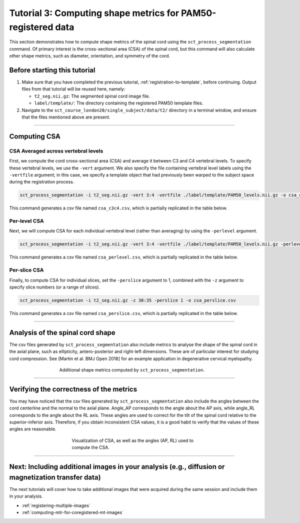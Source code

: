 .. _compute-metrics-section:

Tutorial 3: Computing shape metrics for PAM50-registered data
#############################################################

This section demonstrates how to compute shape metrics of the spinal cord using the ``sct_process_segmentation`` command. Of primary interest is the cross-sectional area (CSA) of the spinal cord, but this command will also calculate other shape metrics, such as diameter, orientation, and symmetry of the cord.

Before starting this tutorial
*****************************

1. Make sure that you have completed the previous tutorial, :ref:`registration-to-template`, before continuing. Output files from that tutorial will be reused here, namely:

   * ``t2_seg.nii.gz``: The segmented spinal cord image file.
   * ``label/template/``: The directory containing the registered PAM50 template files.

2. Navigate to the ``sct_course_london20/single_subject/data/t2/`` directory in a terminal window, and ensure that the files mentioned above are present.

----------

Computing CSA
*************

.. figure:: https://raw.githubusercontent.com/spinalcordtoolbox/doc-figures/master/registration_to_template/csa.png
  :align: center
  :figwidth: 60%

CSA Averaged across vertebral levels
====================================

First, we compute the cord cross-sectional area (CSA) and average it between C3 and C4 vertebral levels. To specify these vertebral levels, we use the ``-vert`` argument. We also specify the file containing vertebral level labels using the ``-vertfile`` argument; in this case, we specify a template object that had previously been warped to the subject space during the registration process.

.. code:: sh

   sct_process_segmentation -i t2_seg.nii.gz -vert 3:4 -vertfile ./label/template/PAM50_levels.nii.gz -o csa_c3c4.csv

This command generates a csv file named ``csa_c3c4.csv``, which is partially replicated in the table below.

.. csv-table:: CSA values computed for C3 and C4 vertebral levels (Averaged)
   :file: csa_c3c4.csv
   :widths: 14, 9, 13, 8, 7, 7, 7, 8, 7, 8, 7
   :header-rows: 1

Per-level CSA
=============

Next, we will compute CSA for each individual vertebral level (rather than averaging) by using the ``-perlevel`` argument.

.. code:: sh

   sct_process_segmentation -i t2_seg.nii.gz -vert 3:4 -vertfile ./label/template/PAM50_levels.nii.gz -perlevel 1 -o csa_perlevel.csv

This command generates a csv file named ``csa_perlevel.csv``, which is partially replicated in the table below.

.. csv-table:: CSA values computed for C3 and C4 vertebral levels
   :file: csa_perlevel.csv
   :widths: 15, 9, 14, 8, 7, 7, 7, 7, 7, 7, 7
   :header-rows: 1

Per-slice CSA
=============

Finally, to compute CSA for individual slices, set the ``-perslice`` argument to 1, combined with the ``-z`` argument to specify slice numbers (or a range of slices).

.. code:: sh

   sct_process_segmentation -i t2_seg.nii.gz -z 30:35 -perslice 1 -o csa_perslice.csv

This command generates a csv file named ``csa_perslice.csv``, which is partially replicated in the table below.

.. csv-table:: CSA values across slices 30 to 35
   :file: csa_perslice.csv
   :widths: 13, 9, 12, 8, 7, 7, 7, 9, 7, 9, 7
   :header-rows: 1

----------

Analysis of the spinal cord shape
*********************************

The csv files generated by ``sct_process_segmentation`` also include metrics to analyse the shape of the spinal cord in the axial plane, such as ellipticity, antero-posterior and right-left dimensions. These are of particular interest for studying cord compression. See [Martin et al. BMJ Open 2018] for an example application in degenerative cervical myelopathy.

.. figure:: https://raw.githubusercontent.com/spinalcordtoolbox/doc-figures/master/registration_to_template/sct_process_segmentation-shape-metrics.png
   :align: center
   :figwidth: 60%

   Additional shape metrics computed by ``sct_process_segmentation``.

----------

Verifying the correctness of the metrics
****************************************

You may have noticed that the csv files generated by ``sct_process_segmentation`` also include the angles between the cord centerline and the normal to the axial plane. Angle_AP corresponds to the angle about the AP axis, while angle_RL corresponds to the angle about the RL axis. These angles are used to correct for the tilt of the spinal cord relative to the superior-inferior axis. Therefore, if you obtain inconsistent CSA values, it is a good habit to verify that the values of these angles are reasonable.

.. figure:: https://raw.githubusercontent.com/spinalcordtoolbox/doc-figures/master/registration_to_template/csa-angles.png
   :align: center
   :figwidth: 50%

   Visualization of CSA, as well as the angles (AP, RL) used to compute the CSA.

----------

Next: Including additional images in your analysis (e.g., diffusion or magnetization transfer data)
***************************************************************************************************

The next tutorials will cover how to take additional images that were acquired during the same session and include them in your analysis.

* :ref:`registering-multiple-images`
* :ref:`computing-mtr-for-coregistered-mt-images`
